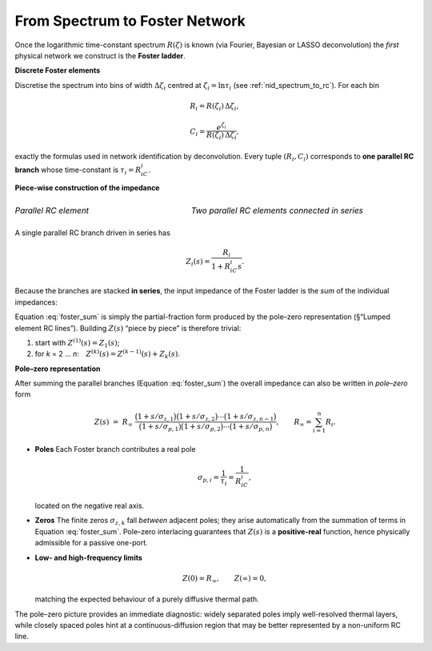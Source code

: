 .. _nid_foster_network:

From Spectrum to Foster Network
===============================
Once the logarithmic time-constant spectrum :math:`R(\zeta)`
is known (via Fourier, Bayesian or LASSO deconvolution) the *first* physical
network we construct is the **Foster ladder**.  

**Discrete Foster elements**

Discretise the spectrum into bins of width :math:`\Delta\zeta_i`
centred at :math:`\zeta_i=\ln\tau_i` (see
:ref:`nid_spectrum_to_rc`).  
For each bin

.. math::

   R_i = R(\zeta_i)\,\Delta\zeta_i,
   
.. math::

   C_i = \frac{e^{\zeta_i}}{R(\zeta_i)\,\Delta\zeta_i},


exactly the formulas used in network identification by deconvolution.
Every tuple :math:`(R_i,C_i)` corresponds to **one parallel RC branch** whose
time-constant is :math:`\tau_i=R_iC_i`.

**Piece-wise construction of the impedance**

.. list-table::
   :widths: 50 50
   :header-rows: 0
   :class: borderless

   * - .. figure:: /_static/parallel_rc_element.png
        :alt: Parallel RC element
        :width: 200px
        :align: center

        *Parallel RC element*

     - .. figure:: /_static/two_parallel_rc_elements.png
        :alt: Two parallel RC elements connected in series
        :width: 600px
        :align: center

        *Two parallel RC elements connected in series*

A single parallel RC branch driven in series has

.. math::

   Z_i(s)=\frac{R_i}{1+R_iC_i s}.

Because the branches are stacked **in series**, the input impedance of the
Foster ladder is the *sum* of the individual impedances:

.. math::
   :label: foster_sum

   Z(s)=\sum_{i=1}^{n}\frac{R_i}{1+R_iC_i s}.

Equation :eq:`foster_sum` is simply the partial-fraction form produced by
the pole–zero representation (§“Lumped element RC lines”).  Building
:math:`Z(s)` “piece by piece” is therefore trivial:

#. start with :math:`Z^{(1)}(s)=Z_1(s)`;
#. for *k* = 2 … *n*: :math:`Z^{(k)}(s)=Z^{(k-1)}(s)+Z_k(s)`.


**Pole–zero representation**

After summing the parallel branches (Equation :eq:`foster_sum`) the overall
impedance can also be written in *pole–zero* form

.. math::

   Z(s)
   \;=\;
   R_{\infty}\;
   \frac{\bigl(1+s/\sigma_{z,1}\bigr)
         \bigl(1+s/\sigma_{z,2}\bigr)\dotsm
         \bigl(1+s/\sigma_{z,n-1}\bigr)}
        {\bigl(1+s/\sigma_{p,1}\bigr)
         \bigl(1+s/\sigma_{p,2}\bigr)\dotsm
         \bigl(1+s/\sigma_{p,n}\bigr)},
   \qquad
   R_{\infty}=\sum_{i=1}^{n}R_i.

* **Poles**  
  Each Foster branch contributes a real pole

  .. math::

     \sigma_{p,i}=\frac{1}{\tau_i}
                 =\frac{1}{R_iC_i},

  located on the negative real axis.

* **Zeros**  
  The finite zeros :math:`\sigma_{z,k}` fall *between* adjacent poles; they
  arise automatically from the summation of terms in
  Equation :eq:`foster_sum`.  Pole–zero interlacing guarantees that
  :math:`Z(s)` is a **positive-real** function, hence physically admissible
  for a passive one-port.

* **Low- and high-frequency limits**

  .. math::

     Z(0)=R_{\infty},
     \qquad
     Z(\infty)=0,

  matching the expected behaviour of a purely diffusive thermal path.

The pole–zero picture provides an immediate diagnostic:
widely separated poles imply well-resolved thermal layers,
while closely spaced poles hint at a continuous-diffusion region that may be
better represented by a non-uniform RC line.
